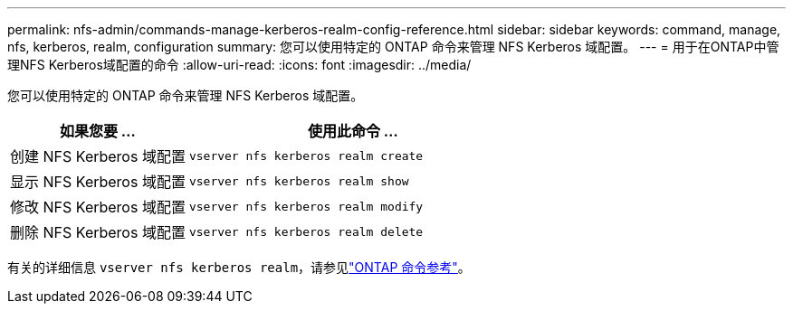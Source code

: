 ---
permalink: nfs-admin/commands-manage-kerberos-realm-config-reference.html 
sidebar: sidebar 
keywords: command, manage, nfs, kerberos, realm, configuration 
summary: 您可以使用特定的 ONTAP 命令来管理 NFS Kerberos 域配置。 
---
= 用于在ONTAP中管理NFS Kerberos域配置的命令
:allow-uri-read: 
:icons: font
:imagesdir: ../media/


[role="lead"]
您可以使用特定的 ONTAP 命令来管理 NFS Kerberos 域配置。

[cols="35,65"]
|===
| 如果您要 ... | 使用此命令 ... 


 a| 
创建 NFS Kerberos 域配置
 a| 
`vserver nfs kerberos realm create`



 a| 
显示 NFS Kerberos 域配置
 a| 
`vserver nfs kerberos realm show`



 a| 
修改 NFS Kerberos 域配置
 a| 
`vserver nfs kerberos realm modify`



 a| 
删除 NFS Kerberos 域配置
 a| 
`vserver nfs kerberos realm delete`

|===
有关的详细信息 `vserver nfs kerberos realm`，请参见link:https://docs.netapp.com/us-en/ontap-cli/search.html?q=vserver+nfs+kerberos+realm["ONTAP 命令参考"^]。
